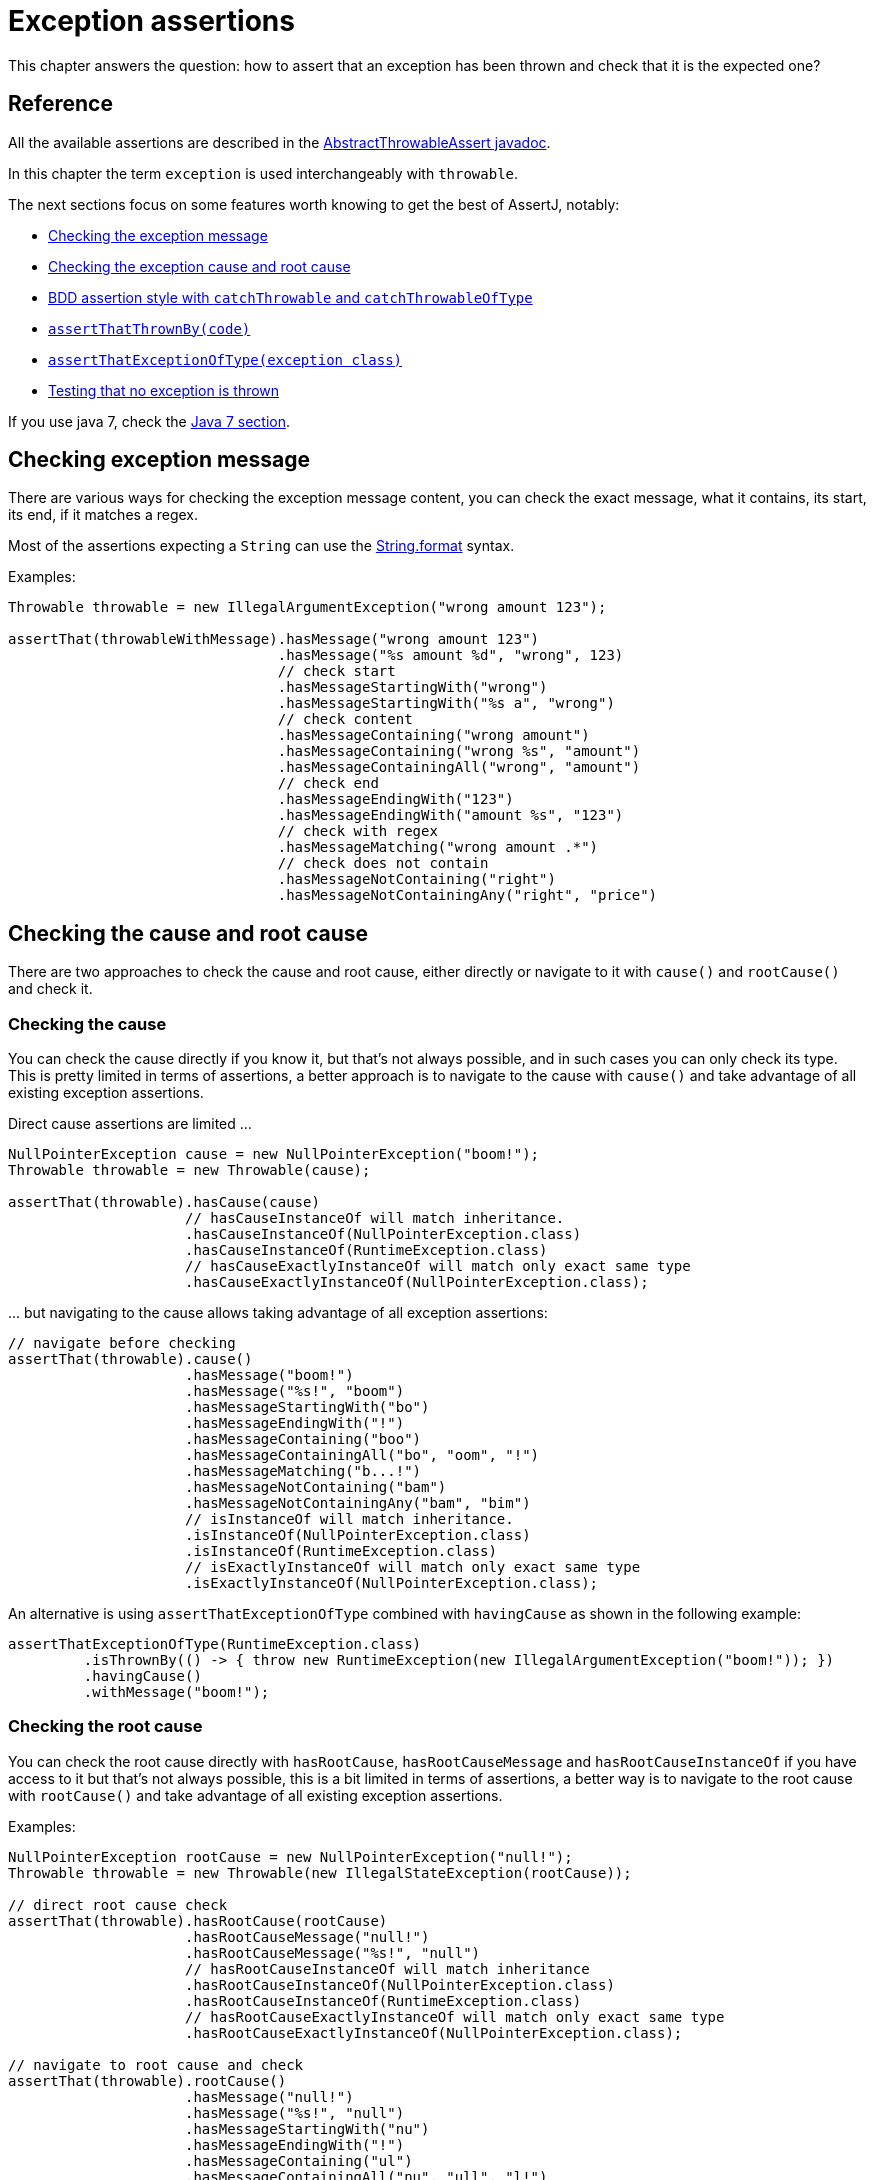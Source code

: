 [[exception-assertions]]
= Exception assertions

This chapter answers the question: how to assert that an exception has been thrown and check that it is the expected one?

[[exception-assertions-reference]]
== Reference

All the available assertions are described in the link:{assertj-core-javadoc-root}org/assertj/core/api/AbstractThrowableAssert.html#method.summary[AbstractThrowableAssert javadoc].

In this chapter the term `exception` is used interchangeably with `throwable`.

The next sections focus on some features worth knowing to get the best of AssertJ, notably:

- link:#throwable-assertions-message[Checking the exception message]
- link:#throwable-cause-and-root-cause-assertions[Checking the exception cause and root cause]
- link:#exception-assertions-bdd-style[BDD assertion style with `catchThrowable` and `catchThrowableOfType`]
- link:#exception-assertions-assertThatThrownBy[`assertThatThrownBy(code)`]
- link:#exception-assertions-assertThatExceptionOfType[`assertThatExceptionOfType(exception class)`]
- link:#exception-assertions-no-exception[Testing that no exception is thrown]


If you use java 7, check the link:#exception-assertions-java-7[Java 7 section].

[[throwable-assertions-message]]
== Checking exception message

There are various ways for checking the exception message content, you can check the exact message, what it contains, its start, its end, if it matches a regex.

Most of the assertions expecting a `String` can use the https://docs.oracle.com/javase/8/docs/api/java/lang/String.html?is-external=true#format-java.lang.String-java.lang.Object...-[String.format] syntax.

Examples:
[source,java,indent=0]
----
Throwable throwable = new IllegalArgumentException("wrong amount 123");

assertThat(throwableWithMessage).hasMessage("wrong amount 123")
                                .hasMessage("%s amount %d", "wrong", 123)
                                // check start
                                .hasMessageStartingWith("wrong")
                                .hasMessageStartingWith("%s a", "wrong")
                                // check content
                                .hasMessageContaining("wrong amount")
                                .hasMessageContaining("wrong %s", "amount")
                                .hasMessageContainingAll("wrong", "amount")
                                // check end
                                .hasMessageEndingWith("123")
                                .hasMessageEndingWith("amount %s", "123")
                                // check with regex
                                .hasMessageMatching("wrong amount .*")
                                // check does not contain
                                .hasMessageNotContaining("right")
                                .hasMessageNotContainingAny("right", "price")
----

[[throwable-cause-and-root-cause-assertions]]
== Checking the cause and root cause

There are two approaches to check the cause and root cause, either directly or navigate to it with `cause()` and `rootCause()` and check it.

=== Checking the cause

You can check the cause directly if you know it, but that's not always possible, and in such cases you can only check its type.
This is pretty limited in terms of assertions, a better approach is to navigate to the cause with `cause()` and take advantage of all existing exception assertions.

Direct cause assertions are limited ...
[source,java,indent=0]
----
NullPointerException cause = new NullPointerException("boom!");
Throwable throwable = new Throwable(cause);

assertThat(throwable).hasCause(cause)
                     // hasCauseInstanceOf will match inheritance.
                     .hasCauseInstanceOf(NullPointerException.class)
                     .hasCauseInstanceOf(RuntimeException.class)
                     // hasCauseExactlyInstanceOf will match only exact same type
                     .hasCauseExactlyInstanceOf(NullPointerException.class);
----

\... but navigating to the cause allows taking advantage of all exception assertions:
[source,java,indent=0]
----
// navigate before checking
assertThat(throwable).cause()
                     .hasMessage("boom!")
                     .hasMessage("%s!", "boom")
                     .hasMessageStartingWith("bo")
                     .hasMessageEndingWith("!")
                     .hasMessageContaining("boo")
                     .hasMessageContainingAll("bo", "oom", "!")
                     .hasMessageMatching("b...!")
                     .hasMessageNotContaining("bam")
                     .hasMessageNotContainingAny("bam", "bim")
                     // isInstanceOf will match inheritance.
                     .isInstanceOf(NullPointerException.class)
                     .isInstanceOf(RuntimeException.class)
                     // isExactlyInstanceOf will match only exact same type
                     .isExactlyInstanceOf(NullPointerException.class);
----

An alternative is using `assertThatExceptionOfType` combined with `havingCause` as shown in the following example:
[source,java,indent=0]
----
assertThatExceptionOfType(RuntimeException.class)
         .isThrownBy(() -> { throw new RuntimeException(new IllegalArgumentException("boom!")); })
         .havingCause()
         .withMessage("boom!");
----


=== Checking the root cause

You can check the root cause directly with `hasRootCause`, `hasRootCauseMessage` and `hasRootCauseInstanceOf` if you have access to it but that's not always possible, this is a bit limited
in terms of assertions, a better way is to navigate to the root cause with `rootCause()` and take advantage of all existing exception assertions.

Examples:
[source,java,indent=0]
----
NullPointerException rootCause = new NullPointerException("null!");
Throwable throwable = new Throwable(new IllegalStateException(rootCause));

// direct root cause check
assertThat(throwable).hasRootCause(rootCause)
                     .hasRootCauseMessage("null!")
                     .hasRootCauseMessage("%s!", "null")
                     // hasRootCauseInstanceOf will match inheritance
                     .hasRootCauseInstanceOf(NullPointerException.class)
                     .hasRootCauseInstanceOf(RuntimeException.class)
                     // hasRootCauseExactlyInstanceOf will match only exact same type
                     .hasRootCauseExactlyInstanceOf(NullPointerException.class);

// navigate to root cause and check
assertThat(throwable).rootCause()
                     .hasMessage("null!")
                     .hasMessage("%s!", "null")
                     .hasMessageStartingWith("nu")
                     .hasMessageEndingWith("!")
                     .hasMessageContaining("ul")
                     .hasMessageContainingAll("nu", "ull", "l!")
                     .hasMessageMatching("n...!")
                     .hasMessageNotContaining("NULL")
                     .hasMessageNotContainingAny("Null", "NULL")
                     // isInstanceOf will match inheritance.
                     .isInstanceOf(NullPointerException.class)
                     .isInstanceOf(RuntimeException.class)
                     // isExactlyInstanceOf will match only exact same type
                     .isExactlyInstanceOf(NullPointerException.class);
----


An alternative is using `assertThatExceptionOfType` combined with `havingRootCause` as shown in the following example:
[source,java,indent=0]
----
assertThatExceptionOfType(RuntimeException.class)
         .isThrownBy(() -> { throw new RuntimeException(new IllegalArgumentException(new NullPointerException("root error"))); })
         .havingRootCause()
         .withMessage("root error");
----

=== No cause

You can verify that a Throwable does not have a cause with `hasNoCause()`.

[[exception-assertions-bdd-style]]
== BDD style

BDD aficionados can separate _WHEN_ and _THEN_ steps by using `catchThrowable(ThrowingCallable)` to capture the `Throwable` and then perform assertions (`ThrowingCallable` is a functional interface which can be expressed as a lambda).

Example:
[source,java,indent=0]
----
// GIVEN
String[] names = { "Pier ", "Pol", "Jak" };
// WHEN
Throwable thrown = catchThrowable(() -> System.out.println(names[9]));
// THEN
then(thrown).isInstanceOf(ArrayIndexOutOfBoundsException.class)
            .hasMessageContaining("9");

// assertThat is also available but is less "BDD style"
assertThat(thrown).isInstanceOf(ArrayIndexOutOfBoundsException.class)
                  .hasMessageContaining("9");
----

TIP: `catchThrowable` returns null if no exception is thrown, but there is a better way to link:#exception-assertions-no-exception[check that no exception is thrown].

`catchThrowableOfType` is a variation of `catchThrowable` where the caught exception type is verified and returned allowing to check the custom exception fields/properties.

Example:
[source,java,indent=0]
----
class TextException extends Exception {
   int line;
   int column;

   public TextException(String msg, int line, int column) {
     super(msg);
     this.line = line;
     this.column = column;
   }
 }

 TextException textException = catchThrowableOfType(() -> { throw new TextException("boom!", 1, 5); },
                                                    TextException.class);
 // assertions succeed
 assertThat(textException).hasMessageContaining("boom");
 assertThat(textException.line).isEqualTo(1);
 assertThat(textException.column).isEqualTo(5);

 // fails as TextException is not a RuntimeException
 catchThrowableOfType(() -> { throw new TextException("boom!", 1, 5); }, RuntimeException.class);
----

Although the example above can be used for any exception type, enriched alternatives for `catchThrowableOfType` are also available to catch an instance of various commonly used exceptions:

* `catchException`
* `catchIllegalArgumentException`
* `catchIllegalStateException`
* `catchIndexOutOfBoundsException`
* `catchIOException`
* `catchNullPointerException`
* `catchReflectiveOperationException`
* `catchRuntimeException`

For example, using `catchIOException`, the `ThrowingCallable` given as a parameter is executed: `catchIOException` returns null if no exception is thrown, otherwise it checks that the caught `Throwable` is of type `IOException` and casts it, making it convenient to perform subtype-specific assertions on it.

[source,java,indent=0]
----
IOException iOException = catchIOException(() -> {throw new IOException("boom!");});
// assertions succeed
assertThat(iOException).hasMessage("boom!");

// succeeds as catchIOException returns null when the code does not throw any exceptions
assertThat(catchIOException(() -> {})).isNull();

// fails as the thrown instance is not an IOException
catchIOException(() -> {throw new Exception("boom!");});
----

The other `catchXXX` alternatives work the same way for their respective exception type.

[[exception-assertions-assertThatThrownBy]]
== assertThatThrownBy

`assertThatThrownBy(ThrowingCallable)` is an alternative to `catchThrowable`, use it if you find more readable.

Example:
[source,java,indent=0]
----
assertThatThrownBy(() -> { throw new Exception("boom!"); }).isInstanceOf(Exception.class)
                                                           .hasMessageContaining("boom");
----

NOTE: If the provided `ThrowingCallable` does not raise an exception, an assertion error is immediately thrown.

[[exception-assertions-assertThatExceptionOfType]]
== assertThatExceptionOfType

`assertThatExceptionOfType` is an alternative syntax that some people find more natural.
[source,java,indent=0]
----
assertThatExceptionOfType(IOException.class).isThrownBy(() -> { throw new IOException("boom!"); })
                                            .withMessage("%s!", "boom")
                                            .withMessageContaining("boom")
                                            .withNoCause();
----

NOTE: If the provided `ThrowingCallable` does not raise an exception, an assertion error is immediately thrown.

Similarly to `catchThrowableOfType`, the latter syntax has been enriched for commonly used exceptions:

* `assertThatNullPointerException`
* `assertThatIllegalArgumentException`
* `assertThatIllegalStateException`
* `assertThatIOException`

The previous example can be rewritten as:
[source,java,indent=0]
----
assertThatIOException().isThrownBy(() -> { throw new IOException("boom!"); })
                       .withMessage("%s!", "boom")
                       .withMessageContaining("boom")
                       .withNoCause();
----

[[exception-assertions-no-exception]]
== Testing that no exception is thrown

You can test that a piece of code does not throw any exception with:
[source,java,indent=0]
----
// standard style
assertThatNoException().isThrownBy(() -> System.out.println("OK"));
// BDD style
thenNoException().isThrownBy(() -> System.out.println("OK"));
----
or similarly:
[source,java,indent=0]
----
// standard style
assertThatCode(() -> System.out.println("OK")).doesNotThrowAnyException();
// BDD style
thenCode(() -> System.out.println("OK")).doesNotThrowAnyException();
----

[[exception-assertions-java-7]]
== With Java 7 (AssertJ 2.x)

Asserting on exceptions is not as nice compared to the Java 8 way, this is how you would do it in AssertJ 2.x :

. Put the code that should throw the exception in a try-catch.
. Call fail method immediately after, so that the test fails if the exception is not thrown.
. Assert the caught exception.

Note that `fail` method can be statically imported from `Assertions` class.

[source,java,indent=0]
----
import static org.assertj.core.api.Assertions.assertThat;
import static org.assertj.core.api.Assertions.fail;
import static org.assertj.core.api.Assertions.failBecauseExceptionWasNotThrown;
// ... code omitted for brevity

assertThat(fellowshipOfTheRing).hasSize(9);

// here's the typical pattern to use Fail :
try {
  fellowshipOfTheRing.get(9); // argggl !
  // we should not arrive here => use fail to expresses that
  // if IndexOutOfBoundsException was not thrown, test would fail the specified message
  fail("IndexOutOfBoundsException expected because fellowshipOfTheRing has only 9 elements");
} catch (IndexOutOfBoundsException e) {
  assertThat(e).hasMessage("Index: 9, Size: 9");
}

// Warning: don't catch Throwable as it would also catch the AssertionError thrown by fail method

// another way to do the same thing
try {
  fellowshipOfTheRing.get(9); // argggl !
  // if IndexOutOfBoundsException was not thrown, test would fail with message :
  // "Expected IndexOutOfBoundsException to be thrown"
  failBecauseExceptionWasNotThrown(IndexOutOfBoundsException.class);
} catch (IndexOutOfBoundsException e) {
  assertThat(e).hasMessage("Index: 9, Size: 9");
}
----
